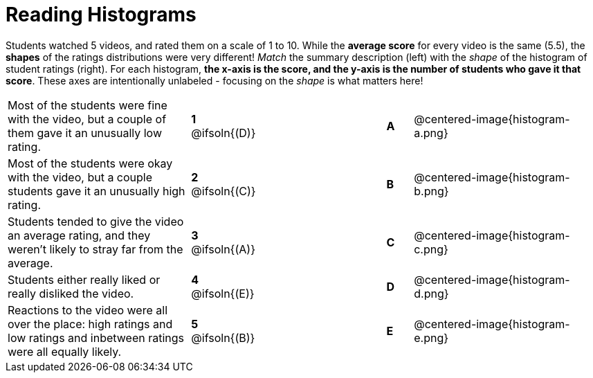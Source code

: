 = Reading Histograms

++++
<style>
img { width: 175px; }
</style>
++++

Students watched 5 videos, and rated them on a scale of 1 to 10. While the *average score* for every video is the same (5.5), the *shapes* of the ratings distributions were very different! _Match_ the summary description (left) with the _shape_ of the histogram of student ratings (right). For each histogram, *the x-axis is the score, and the y-axis is the number of students who gave it that score*. These axes are intentionally unlabeled - focusing on the _shape_ is what matters here!

[cols=">.^7a,^.^1a,5,^.^1a,.^7a",stripes="none",grid="none",frame="none"]
|===
| Most of the students were fine with the video, but a couple of them gave it an unusually low rating.
| *1* @ifsoln{(D)} ||*A*
| @centered-image{histogram-a.png}

| Most of the students were okay with the video, but a couple students gave it an unusually high rating.
| *2* @ifsoln{+(C)+} ||*B*
| @centered-image{histogram-b.png}

| Students tended to give the video an average rating, and they weren't likely to stray far from the average.
|*3* @ifsoln{(A)} ||*C*
| @centered-image{histogram-c.png}

| Students either really liked or really disliked the video.
|*4* @ifsoln{(E)} ||*D*
| @centered-image{histogram-d.png}

| Reactions to the video were all over the place: high ratings and low ratings and inbetween ratings were all equally likely.
|*5* @ifsoln{(B)} ||*E*
| @centered-image{histogram-e.png}

|===
